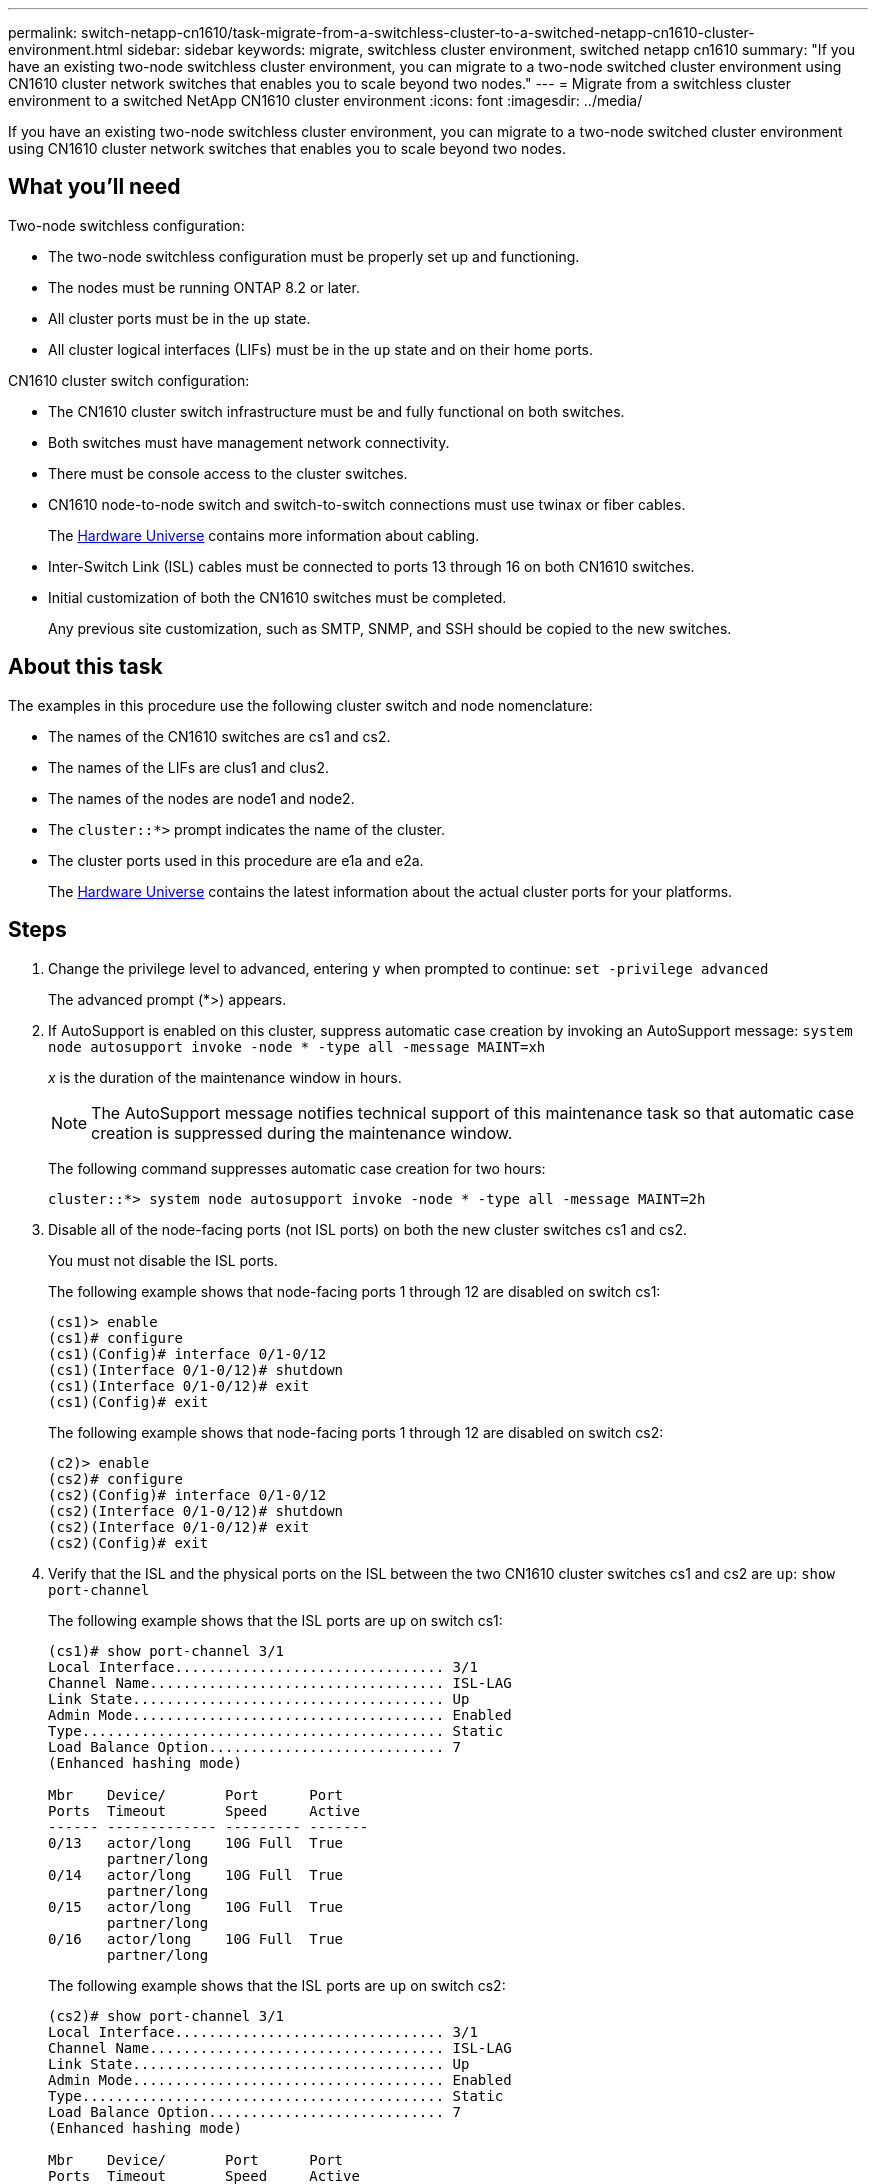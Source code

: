 ---
permalink: switch-netapp-cn1610/task-migrate-from-a-switchless-cluster-to-a-switched-netapp-cn1610-cluster-environment.html
sidebar: sidebar
keywords: migrate, switchless cluster environment, switched netapp cn1610
summary: "If you have an existing two-node switchless cluster environment, you can migrate to a two-node switched cluster environment using CN1610 cluster network switches that enables you to scale beyond two nodes."
---
= Migrate from a switchless cluster environment to a switched NetApp CN1610 cluster environment
:icons: font
:imagesdir: ../media/

[.lead]
If you have an existing two-node switchless cluster environment, you can migrate to a two-node switched cluster environment using CN1610 cluster network switches that enables you to scale beyond two nodes.

== What you'll need

Two-node switchless configuration:

* The two-node switchless configuration must be properly set up and functioning.
* The nodes must be running ONTAP 8.2 or later.
* All cluster ports must be in the `up` state.
* All cluster logical interfaces (LIFs) must be in the `up` state and on their home ports.

CN1610 cluster switch configuration:

* The CN1610 cluster switch infrastructure must be and fully functional on both switches.
* Both switches must have management network connectivity.
* There must be console access to the cluster switches.
* CN1610 node-to-node switch and switch-to-switch connections must use twinax or fiber cables.
+
The link:https://hwu.netapp.com/Switch/Index[Hardware Universe^] contains more information about cabling.

* Inter-Switch Link (ISL) cables must be connected to ports 13 through 16 on both CN1610 switches.
* Initial customization of both the CN1610 switches must be completed.
+
Any previous site customization, such as SMTP, SNMP, and SSH should be copied to the new switches.

== About this task

The examples in this procedure use the following cluster switch and node nomenclature:

* The names of the CN1610 switches are cs1 and cs2.
* The names of the LIFs are clus1 and clus2.
* The names of the nodes are node1 and node2.
* The `cluster::*>` prompt indicates the name of the cluster.
* The cluster ports used in this procedure are e1a and e2a.
+
The link:https://hwu.netapp.com/[Hardware Universe^] contains the latest information about the actual cluster ports for your platforms.

== Steps

. Change the privilege level to advanced, entering `y` when prompted to continue: `set -privilege advanced`
+
The advanced prompt (*>) appears.

. If AutoSupport is enabled on this cluster, suppress automatic case creation by invoking an AutoSupport message: `system node autosupport invoke -node * -type all -message MAINT=xh`
+
_x_ is the duration of the maintenance window in hours.
+
[NOTE]
====
The AutoSupport message notifies technical support of this maintenance task so that automatic case creation is suppressed during the maintenance window.
====
+
The following command suppresses automatic case creation for two hours:
+
----
cluster::*> system node autosupport invoke -node * -type all -message MAINT=2h
----

. Disable all of the node-facing ports (not ISL ports) on both the new cluster switches cs1 and cs2.
+
You must not disable the ISL ports.
+
The following example shows that node-facing ports 1 through 12 are disabled on switch cs1:
+
----

(cs1)> enable
(cs1)# configure
(cs1)(Config)# interface 0/1-0/12
(cs1)(Interface 0/1-0/12)# shutdown
(cs1)(Interface 0/1-0/12)# exit
(cs1)(Config)# exit
----
+
The following example shows that node-facing ports 1 through 12 are disabled on switch cs2:
+
----

(c2)> enable
(cs2)# configure
(cs2)(Config)# interface 0/1-0/12
(cs2)(Interface 0/1-0/12)# shutdown
(cs2)(Interface 0/1-0/12)# exit
(cs2)(Config)# exit
----

. Verify that the ISL and the physical ports on the ISL between the two CN1610 cluster switches cs1 and cs2 are `up`: `show port-channel`
+
The following example shows that the ISL ports are `up` on switch cs1:
+
----

(cs1)# show port-channel 3/1
Local Interface................................ 3/1
Channel Name................................... ISL-LAG
Link State..................................... Up
Admin Mode..................................... Enabled
Type........................................... Static
Load Balance Option............................ 7
(Enhanced hashing mode)

Mbr    Device/       Port      Port
Ports  Timeout       Speed     Active
------ ------------- --------- -------
0/13   actor/long    10G Full  True
       partner/long
0/14   actor/long    10G Full  True
       partner/long
0/15   actor/long    10G Full  True
       partner/long
0/16   actor/long    10G Full  True
       partner/long
----
+
The following example shows that the ISL ports are `up` on switch cs2:
+
----

(cs2)# show port-channel 3/1
Local Interface................................ 3/1
Channel Name................................... ISL-LAG
Link State..................................... Up
Admin Mode..................................... Enabled
Type........................................... Static
Load Balance Option............................ 7
(Enhanced hashing mode)

Mbr    Device/       Port      Port
Ports  Timeout       Speed     Active
------ ------------- --------- -------
0/13   actor/long    10G Full  True
       partner/long
0/14   actor/long    10G Full  True
       partner/long
0/15   actor/long    10G Full  True
       partner/long
0/16   actor/long    10G Full  True
       partner/long
----

. Display the list of neighboring devices: `show isdp neighbors`
+
This command provides information about the devices that are connected to the system.
+
The following example lists the neighboring devices on switch cs1:
+
----

(cs1)# show isdp neighbors
Capability Codes: R - Router, T - Trans Bridge, B - Source Route Bridge,
                  S - Switch, H - Host, I - IGMP, r - Repeater
Device ID              Intf         Holdtime  Capability   Platform  Port ID
---------------------- ------------ --------- ------------ --------- ------------
cs2                    0/13         11        S            CN1610    0/13
cs2                    0/14         11        S            CN1610    0/14
cs2                    0/15         11        S            CN1610    0/15
cs2                    0/16         11        S            CN1610    0/16
----
+
The following example lists the neighboring devices on switch cs2:
+
----

(cs2)# show isdp neighbors
Capability Codes: R - Router, T - Trans Bridge, B - Source Route Bridge,
                  S - Switch, H - Host, I - IGMP, r - Repeater
Device ID              Intf         Holdtime  Capability   Platform  Port ID
---------------------- ------------ --------- ------------ --------- ------------
cs1                    0/13         11        S            CN1610    0/13
cs1                    0/14         11        S            CN1610    0/14
cs1                    0/15         11        S            CN1610    0/15
cs1                    0/16         11        S            CN1610    0/16
----

. Display the list of cluster ports: `network port show`
+
The following example shows the available cluster ports:
+
----

cluster::*> network port show -ipspace Cluster
Node: node1
                                                                       Ignore
                                                  Speed(Mbps) Health   Health
Port      IPspace      Broadcast Domain Link MTU  Admin/Oper  Status   Status
--------- ------------ ---------------- ---- ---- ----------- -------- ------
e0a       Cluster      Cluster          up   9000  auto/10000 healthy  false
e0b       Cluster      Cluster          up   9000  auto/10000 healthy  false
e0c       Cluster      Cluster          up   9000  auto/10000 healthy  false
e0d       Cluster      Cluster          up   9000  auto/10000 healthy  false
e4a       Cluster      Cluster          up   9000  auto/10000 healthy  false
e4b       Cluster      Cluster          up   9000  auto/10000 healthy  false

Node: node2
                                                                       Ignore
                                                  Speed(Mbps) Health   Health
Port      IPspace      Broadcast Domain Link MTU  Admin/Oper  Status   Status
--------- ------------ ---------------- ---- ---- ----------- -------- ------
e0a       Cluster      Cluster          up   9000  auto/10000 healthy  false
e0b       Cluster      Cluster          up   9000  auto/10000 healthy  false
e0c       Cluster      Cluster          up   9000  auto/10000 healthy  false
e0d       Cluster      Cluster          up   9000  auto/10000 healthy  false
e4a       Cluster      Cluster          up   9000  auto/10000 healthy  false
e4b       Cluster      Cluster          up   9000  auto/10000 healthy  false
12 entries were displayed.
----

. Verify that each cluster port is connected to the corresponding port on its partner cluster node: `run * cdpd show-neighbors`
+
The following example shows that cluster ports e1a and e2a are connected to the same port on their cluster partner node:
+
----

cluster::*> run * cdpd show-neighbors
2 entries were acted on.

Node: node1
Local  Remote          Remote                 Remote           Hold  Remote
Port   Device          Interface              Platform         Time  Capability
------ --------------- ---------------------- ---------------- ----- ----------
e1a    node2           e1a                    FAS3270           137   H
e2a    node2           e2a                    FAS3270           137   H


Node: node2

Local  Remote          Remote                 Remote           Hold  Remote
Port   Device          Interface              Platform         Time  Capability
------ --------------- ---------------------- ---------------- ----- ----------
e1a    node1           e1a                    FAS3270           161   H
e2a    node1           e2a                    FAS3270           161   H
----

. Verify that all of the cluster LIFs are `up` and operational: `network interface show -vserver Cluster`
+
Each cluster LIF should display `true` in the "`Is Home`" column.
+
----

cluster::*> network interface show -vserver Cluster
            Logical    Status     Network       Current       Current Is
Vserver     Interface  Admin/Oper Address/Mask  Node          Port    Home
----------- ---------- ---------- ------------- ------------- ------- ----
node1
            clus1      up/up      10.10.10.1/16 node1         e1a     true
            clus2      up/up      10.10.10.2/16 node1         e2a     true
node2
            clus1      up/up      10.10.11.1/16 node2         e1a     true
            clus2      up/up      10.10.11.2/16 node2         e2a     true

4 entries were displayed.
----
+
[NOTE]
====
The following modification and migration commands in steps 10 through 13 must be done from the local node.
====

. Verify that all cluster ports are `up`: `network port show -ipspace Cluster`
+
----
cluster::*> network port show -ipspace Cluster

                                       Auto-Negot  Duplex     Speed (Mbps)
Node   Port   Role         Link  MTU   Admin/Oper  Admin/Oper Admin/Oper
------ ------ ------------ ----- ----- ----------- ---------- ------------
node1
       e1a    clus1        up    9000  true/true  full/full   auto/10000
       e2a    clus2        up    9000  true/true  full/full   auto/10000
node2
       e1a    clus1        up    9000  true/true  full/full   auto/10000
       e2a    clus2        up    9000  true/true  full/full   auto/10000

4 entries were displayed.
----

. Set the `-auto-revert` parameter to `false` on cluster LIFs clus1 and clus2 on both nodes: `network interface modify`
+
----

cluster::*> network interface modify -vserver node1 -lif clus1 -auto-revert false
cluster::*> network interface modify -vserver node1 -lif clus2 -auto-revert false
cluster::*> network interface modify -vserver node2 -lif clus1 -auto-revert false
cluster::*> network interface modify -vserver node2 -lif clus2 -auto-revert false
----
+
[NOTE]
====
For release 8.3 and later, use the following command: `network interface modify -vserver Cluster -lif * -auto-revert false`
====

. Ping the cluster ports to verify the cluster connectivity: `cluster ping-cluster local`
+
The command output shows connectivity between all of the cluster ports.

. Migrate clus1 to port e2a on the console of each node: `network interface migrate`
+
The following example shows the process for migrating clus1 to port e2a on node1 and node2:
+
----

cluster::*> network interface migrate -vserver node1 -lif clus1 -source-node node1 -dest-node node1 -dest-port e2a
cluster::*> network interface migrate -vserver node2 -lif clus1 -source-node node2 -dest-node node2 -dest-port e2a
----
+
[NOTE]
====
For release 8.3 and later, use the following command: `network interface migrate -vserver Cluster -lif clus1 -destination-node node1 -destination-port e2a`
====

. Verify that the migration took place: `network interface show -vserver Cluster`
+
The following example verifies that clus1 is migrated to port e2a on node1 and node2:
+
----

cluster::*> network interface show -vserver Cluster
            Logical    Status     Network       Current       Current Is
Vserver     Interface  Admin/Oper Address/Mask  Node          Port    Home
----------- ---------- ---------- ------------- ------------- ------- ----
node1
            clus1      up/up    10.10.10.1/16   node1         e2a     false
            clus2      up/up    10.10.10.2/16   node1         e2a     true
node2
            clus1      up/up    10.10.11.1/16   node2         e2a     false
            clus2      up/up    10.10.11.2/16   node2         e2a     true

4 entries were displayed.
----

. Shut down cluster port e1a on both nodes: `network port modify`
+
The following example shows how to shut down the port e1a on node1 and node2:
+
----

cluster::*> network port modify -node node1 -port e1a -up-admin false
cluster::*> network port modify -node node2 -port e1a -up-admin false
----

. Verify the port status: `network port show`
+
The following example shows that port e1a is `down` on node1 and node2:
+
----

cluster::*> network port show -role cluster
                                      Auto-Negot  Duplex     Speed (Mbps)
Node   Port   Role         Link   MTU Admin/Oper  Admin/Oper Admin/Oper
------ ------ ------------ ---- ----- ----------- ---------- ------------
node1
       e1a    clus1        down  9000  true/true  full/full   auto/10000
       e2a    clus2        up    9000  true/true  full/full   auto/10000
node2
       e1a    clus1        down  9000  true/true  full/full   auto/10000
       e2a    clus2        up    9000  true/true  full/full   auto/10000

4 entries were displayed.
----

. Disconnect the cable from cluster port e1a on node1, and then connect e1a to port 1 on cluster switch cs1, using the appropriate cabling supported by the CN1610 switches.
+
The link:https://hwu.netapp.com/Switch/Index[Hardware Universe^] contains more information about cabling.

. Disconnect the cable from cluster port e1a on node2, and then connect e1a to port 2 on cluster switch cs1, using the appropriate cabling supported by the CN1610 switches.
. Enable all of the node-facing ports on cluster switch cs1.
+
The following example shows that ports 1 through 12 are enabled on switch cs1:
+
----

(cs1)# configure
(cs1)(Config)# interface 0/1-0/12
(cs1)(Interface 0/1-0/12)# no shutdown
(cs1)(Interface 0/1-0/12)# exit
(cs1)(Config)# exit
----

. Enable the first cluster port e1a on each node: `network port modify`
+
The following example shows how to enable the port e1a on node1 and node2:
+
----

cluster::*> network port modify -node node1 -port e1a -up-admin true
cluster::*> network port modify -node node2 -port e1a -up-admin true
----

. Verify that all of the cluster ports are `up`: `network port show -ipspace Cluster`
+
The following example shows that all of the cluster ports are `up` on node1 and node2:
+
----

cluster::*> network port show -ipspace Cluster
                                      Auto-Negot  Duplex     Speed (Mbps)
Node   Port   Role         Link   MTU Admin/Oper  Admin/Oper Admin/Oper
------ ------ ------------ ---- ----- ----------- ---------- ------------
node1
       e1a    clus1        up    9000  true/true  full/full   auto/10000
       e2a    clus2        up    9000  true/true  full/full   auto/10000
node2
       e1a    clus1        up    9000  true/true  full/full   auto/10000
       e2a    clus2        up    9000  true/true  full/full   auto/10000

4 entries were displayed.
----

. Revert clus1 (which was previously migrated) to e1a on both nodes: `network interface revert`
+
The following example shows how to revert clus1 to the port e1a on node1 and node2:
+
----

cluster::*> network interface revert -vserver node1 -lif clus1
cluster::*> network interface revert -vserver node2 -lif clus1
----
+
[NOTE]
====
For release 8.3 and later, use the following command: `network interface revert -vserver Cluster -lif <nodename_clus<N>>`
====

. Verify that all of the cluster LIFs are `up`, operational, and display as `true` in the "Is Home" column: `network interface show -vserver Cluster`
+
The following example shows that all of the LIFs are `up` on node1 and node2 and that the "Is Home" column results are `true`:
+
----

cluster::*> network interface show -vserver Cluster
            Logical    Status     Network       Current       Current Is
Vserver     Interface  Admin/Oper Address/Mask  Node          Port    Home
----------- ---------- ---------- ------------- ------------- ------- ----
node1
            clus1      up/up    10.10.10.1/16   node1         e1a     true
            clus2      up/up    10.10.10.2/16   node1         e2a     true
node2
            clus1      up/up    10.10.11.1/16   node2         e1a     true
            clus2      up/up    10.10.11.2/16   node2         e2a     true

4 entries were displayed.
----

. Display information about the status of the nodes in the cluster: `cluster show`
+
The following example displays information about the health and eligibility of the nodes in the cluster:
+
----

cluster::*> cluster show
Node                 Health  Eligibility   Epsilon
-------------------- ------- ------------  ------------
node1                true    true          false
node2                true    true          false
----

. Migrate clus2 to port e1a on the console of each node: `network interface migrate`
+
The following example shows the process for migrating clus2 to port e1a on node1 and node2:
+
----

cluster::*> network interface migrate -vserver node1 -lif clus2 -source-node node1 -dest-node node1 -dest-port e1a
cluster::*> network interface migrate -vserver node2 -lif clus2 -source-node node2 -dest-node node2 -dest-port e1a
----
+
[NOTE]
====
For release 8.3 and later, use the following command: `network interface migrate -vserver Cluster -lif node1_clus2 -dest-node node1 -dest-port e1a`
====

. Verify that the migration took place: `network interface show -vserver Cluster`
+
The following example verifies that clus2 is migrated to port e1a on node1 and node2:
+
----

cluster::*> network interface show -vserver Cluster
            Logical    Status     Network       Current       Current Is
Vserver     Interface  Admin/Oper Address/Mask  Node          Port    Home
----------- ---------- ---------- ------------- ------------- ------- ----
node1
            clus1      up/up    10.10.10.1/16   node1         e1a     true
            clus2      up/up    10.10.10.2/16   node1         e1a     false
node2
            clus1      up/up    10.10.11.1/16   node2         e1a     true
            clus2      up/up    10.10.11.2/16   node2         e1a     false

4 entries were displayed.
----

. Shut down cluster port e2a on both nodes: `network port modify`
+
The following example shows how to shut down the port e2a on node1 and node2:
+
----

cluster::*> network port modify -node node1 -port e2a -up-admin false
cluster::*> network port modify -node node2 -port e2a -up-admin false
----

. Verify the port status: `network port show`
+
The following example shows that port e2a is `down` on node1 and node2:
+
----

cluster::*> network port show -role cluster
                                      Auto-Negot  Duplex     Speed (Mbps)
Node   Port   Role         Link   MTU Admin/Oper  Admin/Oper Admin/Oper
------ ------ ------------ ---- ----- ----------- ---------- ------------
node1
       e1a    clus1        up    9000  true/true  full/full   auto/10000
       e2a    clus2        down  9000  true/true  full/full   auto/10000
node2
       e1a    clus1        up    9000  true/true  full/full   auto/10000
       e2a    clus2        down  9000  true/true  full/full   auto/10000

4 entries were displayed.
----

. Disconnect the cable from cluster port e2a on node1, and then connect e2a to port 1 on cluster switch cs2, using the appropriate cabling supported by the CN1610 switches.
. Disconnect the cable from cluster port e2a on node2, and then connect e2a to port 2 on cluster switch cs2, using the appropriate cabling supported by the CN1610 switches.
. Enable all of the node-facing ports on cluster switch cs2.
+
The following example shows that ports 1 through 12 are enabled on switch cs2:
+
----

(cs2)# configure
(cs2)(Config)# interface 0/1-0/12
(cs2)(Interface 0/1-0/12)# no shutdown
(cs2)(Interface 0/1-0/12)# exit
(cs2)(Config)# exit
----

. Enable the second cluster port e2a on each node:
+
The following example shows how to enable the port e2a on node1 and node2:
+
----

cluster::*> network port modify -node node1 -port e2a -up-admin true
cluster::*> network port modify -node node2 -port e2a -up-admin true
----

. Verify that all of the cluster ports are `up`: `network port show -ipspace Cluster`
+
The following example shows that all of the cluster ports are `up` on node1 and node2:
+
----

cluster::*> network port show -ipspace Cluster
                                      Auto-Negot  Duplex     Speed (Mbps)
Node   Port   Role         Link   MTU Admin/Oper  Admin/Oper Admin/Oper
------ ------ ------------ ---- ----- ----------- ---------- ------------
node1
       e1a    clus1        up    9000  true/true  full/full   auto/10000
       e2a    clus2        up    9000  true/true  full/full   auto/10000
node2
       e1a    clus1        up    9000  true/true  full/full   auto/10000
       e2a    clus2        up    9000  true/true  full/full   auto/10000

4 entries were displayed.
----

. Revert clus2 (which was previously migrated) to e2a on both nodes: `network interface revert`
+
The following example shows how to revert clus2 to the port e2a on node1 and node2:
+
----

cluster::*> network interface revert -vserver node1 -lif clus2
cluster::*> network interface revert -vserver node2 -lif clus2
----
+
[NOTE]
====
For release 8.3 and later, the commands are:

 cluster::*> network interface revert -vserver Cluster -lif node1_clus2
 cluster::*> network interface revert -vserver Cluster -lif node2_clus2

====

. Verify that all of the interfaces display `true` in the "Is Home" column: `network interface show -vserver Cluster`
+
The following example shows that all of the LIFs are `up` on node1 and node2 and that the "Is Home" column results are `true`:
+
----

cluster::*> network interface show -vserver Cluster

             Logical    Status     Network            Current     Current Is
Vserver      Interface  Admin/Oper Address/Mask       Node        Port    Home
-----------  ---------- ---------- ------------------ ----------- ------- ----
node1
             clus1      up/up      10.10.10.1/16      node1       e1a     true
             clus2      up/up      10.10.10.2/16      node1       e2a     true
node2
             clus1      up/up      10.10.11.1/16      node2       e1a     true
             clus2      up/up      10.10.11.2/16      node2       e2a     true
----

. Ping the cluster ports to verify the cluster connectivity: `cluster ping-cluster local`
+
The command output shows connectivity between all of the cluster ports.

. Verify that both nodes have two connections to each switch: `show isdp neighbors`
+
The following example shows the appropriate results for both switches:
+
----

(cs1)# show isdp neighbors
Capability Codes: R - Router, T - Trans Bridge, B - Source Route Bridge,
                  S - Switch, H - Host, I - IGMP, r - Repeater
Device ID              Intf         Holdtime  Capability   Platform  Port ID
---------------------- ------------ --------- ------------ --------- ------------
node1                  0/1          132       H            FAS3270   e1a
node2                  0/2          163       H            FAS3270   e1a
cs2                    0/13         11        S            CN1610    0/13
cs2                    0/14         11        S            CN1610    0/14
cs2                    0/15         11        S            CN1610    0/15
cs2                    0/16         11        S            CN1610    0/16

(cs2)# show isdp neighbors
Capability Codes: R - Router, T - Trans Bridge, B - Source Route Bridge,
                  S - Switch, H - Host, I - IGMP, r - Repeater
Device ID              Intf         Holdtime  Capability   Platform  Port ID
---------------------- ------------ --------- ------------ --------- ------------
node1                  0/1          132       H            FAS3270   e2a
node2                  0/2          163       H            FAS3270   e2a
cs1                    0/13         11        S            CN1610    0/13
cs1                    0/14         11        S            CN1610    0/14
cs1                    0/15         11        S            CN1610    0/15
cs1                    0/16         11        S            CN1610    0/16
----

. Display information about the devices in your configuration: `network device discovery show`
. Disable the two-node switchless configuration settings on both nodes using the advanced privilege command: `network options detect-switchless modify`
+
The following example shows how to disable the switchless configuration settings:
+
----

cluster::*> network options detect-switchless modify -enabled false
----
+
[NOTE]
====
For release 9.2 and later, skip this step since the configuration is automatically converted.
====

. Verify that the settings are disabled: `network options detect-switchless-cluster show`
+
The `false` output in the following example shows that the configuration settings are disabled:
+
----

cluster::*> network options detect-switchless-cluster show
Enable Switchless Cluster Detection: false
----
+
[NOTE]
====
For release 9.2 and later, wait until 'Enable Switchless Cluster' is set to false. This can take up to three minutes.
====

. Configure clusters clus1 and clus2 to auto revert on each node and confirm:
+
----

cluster::*> network interface modify -vserver node1 -lif clus1 -auto-revert true
cluster::*> network interface modify -vserver node1 -lif clus2 -auto-revert true
cluster::*> network interface modify -vserver node2 -lif clus1 -auto-revert true
cluster::*> network interface modify -vserver node2 -lif clus2 -auto-revert true
----
+
[NOTE]
====
For release 8.3 and later, use the following command: `network interface modify -vserver Cluster -lif * -auto-revert true` to enable auto-revert on all nodes in the cluster.
====

. Verify the status of the node members in the cluster: `cluster show`
+
The following example shows information about the health and eligibility of the nodes in the cluster:
+
----

cluster::*> cluster show
Node                 Health  Eligibility   Epsilon
-------------------- ------- ------------  ------------
node1                true    true          false
node2                true    true          false
----

. If you suppressed automatic case creation, reenable it by invoking an AutoSupport message:
+
`system node autosupport invoke -node * -type all -message MAINT=END`
+
----
cluster::*> system node autosupport invoke -node * -type all -message MAINT=END
----

. Change the privilege level back to admin: `set -privilege admin`

*Related information*

http://hwu.netapp.com[Hardware Universe^]

http://support.netapp.com/NOW/download/software/cm_switches_ntap/[NetApp CN1601 and CN1610 description page^]

https://library.netapp.com/ecm/ecm_download_file/ECMP1118645[CN1601 and CN1610 Switch Setup and Configuration Guide^]

https://kb.netapp.com/Advice_and_Troubleshooting/Data_Storage_Software/ONTAP_OS/How_to_suppress_automatic_case_creation_during_scheduled_maintenance_windows[NetApp KB Article 1010449: How to suppress automatic case creation during scheduled maintenance windows^]
